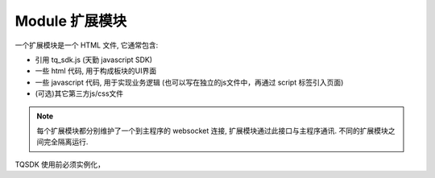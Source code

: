 .. _module:

Module 扩展模块
========================================
一个扩展模块是一个 HTML 文件, 它通常包含:

* 引用 tq_sdk.js (天勤 javascript SDK)
* 一些 html 代码, 用于构成板块的UI界面
* 一些 javascript 代码, 用于实现业务逻辑 (也可以写在独立的js文件中，再通过 script 标签引入页面)
* (可选)其它第三方js/css文件

.. note::
    每个扩展模块都分别维护了一个到主程序的 websocket 连接, 扩展模块通过此接口与主程序通讯. 不同的扩展模块之间完全隔离运行.

TQSDK 使用前必须实例化，


.. code-block:: javascript
    :caption: 实例化 TQSDK

        const TQ = new TQSDK();
